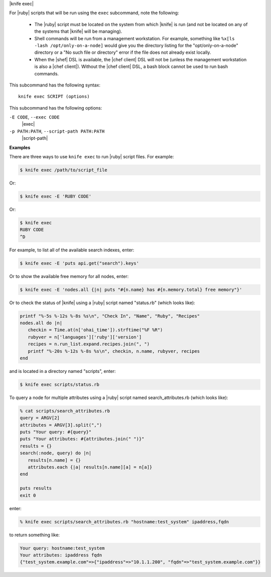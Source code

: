 .. The contents of this file are included in multiple topics.
.. This file describes a command or a sub-command for Knife.
.. This file should not be changed in a way that hinders its ability to appear in multiple documentation sets.


|knife exec|

For |ruby| scripts that will be run using the ``exec`` subcommand, note the following:

  * The |ruby| script must be located on the system from which |knife| is run (and not be located on any of the systems that |knife| will be managing).
  * Shell commands will be run from a management workstation. For example, something like ``%x[ls -lash /opt/only-on-a-node]`` would give you the directory listing for the "opt/only-on-a-node" directory or a "No such file or directory" error if the file does not already exist locally.
  * When the |shef| DSL is available, the |chef client| DSL will not be (unless the management workstation is also a |chef client|). Without the |chef client| DSL, a bash block cannot be used to run bash commands.

This subcommand has the following syntax::

   knife exec SCRIPT (options)

This subcommand has the following options:

``-E CODE``, ``--exec CODE``
   |exec|

``-p PATH:PATH``, ``--script-path PATH:PATH``
   |script-path|

**Examples**

There are three ways to use ``knife exec`` to run |ruby| script files. For example:

.. code-block:: bash

   $ knife exec /path/to/script_file

Or:

.. code-block:: bash

   $ knife exec -E 'RUBY CODE'

Or:

.. code-block:: bash

   $ knife exec
   RUBY CODE
   ^D

For example, to list all of the available search indexes, enter:

.. code-block:: bash

   $ knife exec -E 'puts api.get("search").keys'

Or to show the available free memory for all nodes, enter:

.. code-block:: bash

   $ knife exec -E 'nodes.all {|n| puts "#{n.name} has #{n.memory.total} free memory"}'

Or to check the status of |knife| using a |ruby| script named "status.rb" (which looks like):

.. code-block:: ruby

   printf "%-5s %-12s %-8s %s\n", "Check In", "Name", "Ruby", "Recipes"
   nodes.all do |n|
      checkin = Time.at(n['ohai_time']).strftime("%F %R")
      rubyver = n['languages']['ruby']['version']
      recipes = n.run_list.expand.recipes.join(", ")
      printf "%-20s %-12s %-8s %s\n", checkin, n.name, rubyver, recipes
   end

and is located in a directory named "scripts", enter:

.. code-block:: bash

   $ knife exec scripts/status.rb

To query a node for multiple attributes using a |ruby| script named search_attributes.rb (which looks like):

.. code-block:: ruby

   % cat scripts/search_attributes.rb
   query = ARGV[2]
   attributes = ARGV[3].split(",")
   puts "Your query: #{query}"
   puts "Your attributes: #{attributes.join(" ")}"
   results = {}
   search(:node, query) do |n|
      results[n.name] = {}
      attributes.each {|a| results[n.name][a] = n[a]}
   end
    
   puts results
   exit 0

enter:

.. code-block:: bash

   % knife exec scripts/search_attributes.rb "hostname:test_system" ipaddress,fqdn

to return something like:

.. code-block:: bash

   Your query: hostname:test_system
   Your attributes: ipaddress fqdn
   {"test_system.example.com"=>{"ipaddress"=>"10.1.1.200", "fqdn"=>"test_system.example.com"}}

   


